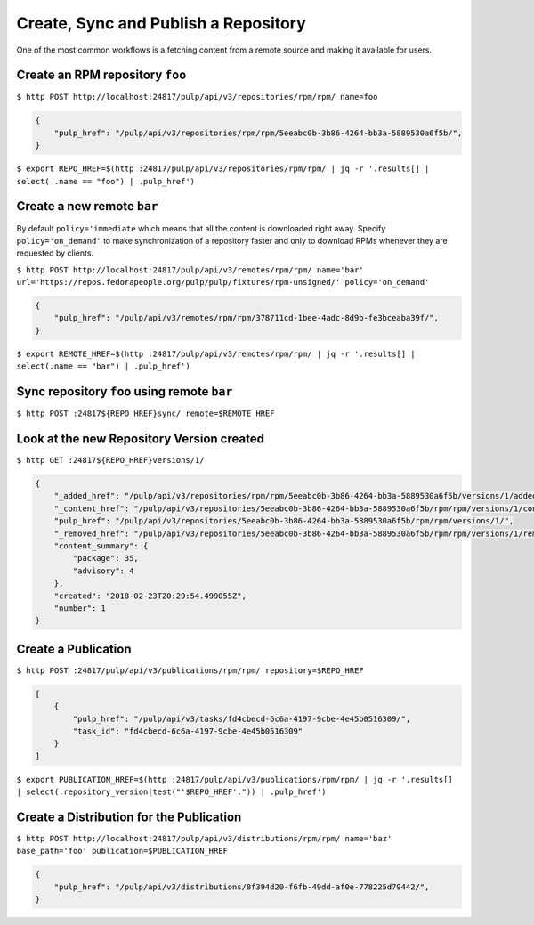.. _sync-publish-workflow:

Create, Sync and Publish a Repository
=====================================

One of the most common workflows is a fetching content from a remote source and making it
available for users.

Create an RPM repository ``foo``
--------------------------------

``$ http POST http://localhost:24817/pulp/api/v3/repositories/rpm/rpm/ name=foo``

.. code:: json

    {
        "pulp_href": "/pulp/api/v3/repositories/rpm/rpm/5eeabc0b-3b86-4264-bb3a-5889530a6f5b/",
    }

``$ export REPO_HREF=$(http :24817/pulp/api/v3/repositories/rpm/rpm/ | jq -r '.results[] | select(
.name == "foo") | .pulp_href')``


.. _create-remote:

Create a new remote ``bar``
---------------------------

By default ``policy='immediate`` which means that all the content is downloaded right away.
Specify ``policy='on_demand'`` to make synchronization of a repository faster and only
to download RPMs whenever they are requested by clients.

``$ http POST http://localhost:24817/pulp/api/v3/remotes/rpm/rpm/ name='bar' url='https://repos.fedorapeople.org/pulp/pulp/fixtures/rpm-unsigned/' policy='on_demand'``

.. code:: json

    {
        "pulp_href": "/pulp/api/v3/remotes/rpm/rpm/378711cd-1bee-4adc-8d9b-fe3bceaba39f/",
    }

``$ export REMOTE_HREF=$(http :24817/pulp/api/v3/remotes/rpm/rpm/ | jq -r '.results[] | select(.name == "bar") | .pulp_href')``

Sync repository ``foo`` using remote ``bar``
--------------------------------------------

``$ http POST :24817${REPO_HREF}sync/ remote=$REMOTE_HREF``


.. _versioned-repo-created:

Look at the new Repository Version created
------------------------------------------

``$ http GET :24817${REPO_HREF}versions/1/``

.. code:: json

    {
        "_added_href": "/pulp/api/v3/repositories/rpm/rpm/5eeabc0b-3b86-4264-bb3a-5889530a6f5b/versions/1/added_content/",
        "_content_href": "/pulp/api/v3/repositories/5eeabc0b-3b86-4264-bb3a-5889530a6f5b/rpm/rpm/versions/1/content/",
        "pulp_href": "/pulp/api/v3/repositories/5eeabc0b-3b86-4264-bb3a-5889530a6f5b/rpm/rpm/versions/1/",
        "_removed_href": "/pulp/api/v3/repositories/5eeabc0b-3b86-4264-bb3a-5889530a6f5b/rpm/rpm/versions/1/removed_content/",
        "content_summary": {
            "package": 35,
            "advisory": 4
        },
        "created": "2018-02-23T20:29:54.499055Z",
        "number": 1
    }


Create a Publication
--------------------

``$ http POST :24817/pulp/api/v3/publications/rpm/rpm/ repository=$REPO_HREF``

.. code:: json

    [
        {
            "pulp_href": "/pulp/api/v3/tasks/fd4cbecd-6c6a-4197-9cbe-4e45b0516309/",
            "task_id": "fd4cbecd-6c6a-4197-9cbe-4e45b0516309"
        }
    ]

``$ export PUBLICATION_HREF=$(http :24817/pulp/api/v3/publications/rpm/rpm/ | jq -r '.results[] | select(.repository_version|test("'$REPO_HREF'.")) | .pulp_href')``


Create a Distribution for the Publication
-----------------------------------------

``$ http POST http://localhost:24817/pulp/api/v3/distributions/rpm/rpm/ name='baz' base_path='foo' publication=$PUBLICATION_HREF``


.. code:: json

    {
        "pulp_href": "/pulp/api/v3/distributions/8f394d20-f6fb-49dd-af0e-778225d79442/",
    }

